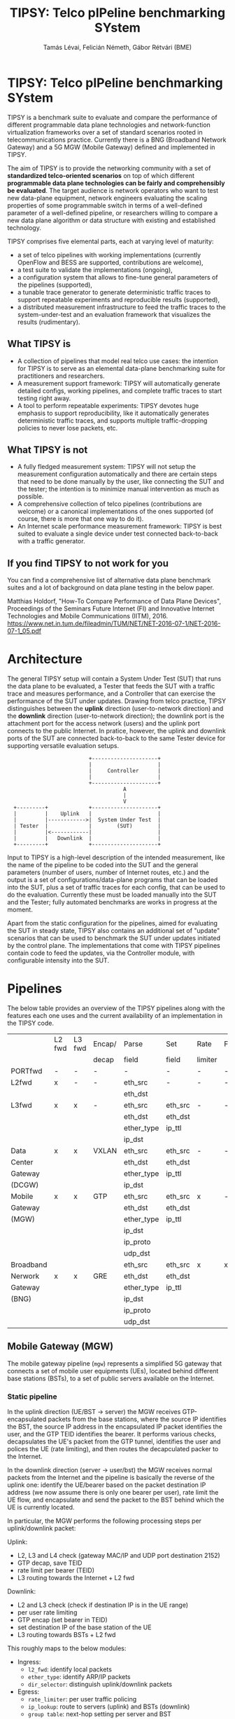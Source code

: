 #+LaTeX_HEADER:\usepackage[margin=2cm]{geometry}
#+LaTeX_HEADER:\usepackage{enumitem}
#+LaTeX_HEADER:\usepackage{tikz}
#+LATEX:\setitemize{noitemsep,topsep=0pt,parsep=0pt,partopsep=0pt}
#+OPTIONS: toc:nil author:t ^:nil

#+TITLE: TIPSY: Telco pIPeline benchmarking SYstem
#+AUTHOR: Tamás Lévai, Felicián Németh, Gábor Rétvári (BME)

* TIPSY: Telco pIPeline benchmarking SYstem

TIPSY is a benchmark suite to evaluate and compare the performance of
different programmable data plane technologies and network-function
virtualization frameworks over a set of standard scenarios rooted in
telecommunications practice. Currently there is a BNG (Broadband Network
Gateway) and a 5G MGW (Mobile Gateway) defined and implemented in TIPSY.

The aim of TIPSY is to provide the networking community with a set of
*standardized telco-oriented scenarios* on top of which different
*programmable data plane technologies can be fairly and comprehensibly be
evaluated*.  The target audience is network operators who want to test new
data-plane equipment, network engineers evaluating the scaling properties
of some programmable switch in terms of a well-defined parameter of a
well-defined pipeline, or researchers willing to compare a new data plane
algorithm or data structure with existing and established technology.

TIPSY comprises five elemental parts, each at varying level of maturity:

- a set of telco pipelines with working implementations (currently OpenFlow
  and BESS are supported, contributions are welcome),
- a test suite to validate the implementations (ongoing),
- a configuration system that allows to fine-tune general parameters of the
  pipelines (supported),
- a tunable trace generator to generate deterministic traffic traces to
  support repeatable experiments and reproducible results (supported),
- a distributed measurement infrastructure to feed the traffic traces to the
  system-under-test and an evaluation framework that visualizes the results
  (rudimentary).

** What TIPSY is

- A collection of pipelines that model real telco use cases: the intention
  for TIPSY is to serve as an elemental data-plane benchmarking suite for
  practitioners and researchers.
- A measurement support framework: TIPSY will automatically generate
  detailed configs, working pipelines, and complete traffic traces to start
  testing right away.
- A tool to perform repeatable experiments: TIPSY devotes huge emphasis to
  support reproducibility, like it automatically generates deterministic
  traffic traces, and supports multiple traffic-dropping policies to never
  lose packets, etc.

** What TIPSY is not

- A fully fledged measurement system: TIPSY will not setup the measurement
  configuration automatically and there are certain steps that need to be
  done manually by the user, like connecting the SUT and the tester; the
  intention is to minimize manual intervention as much as possible.
- A comprehensive collection of telco pipelines (contributions are welcome)
  or a canonical implementations of the ones supported (of course, there is
  more that one way to do it).
- An Internet scale performance measurement framework: TIPSY is best suited
  to evaluate a single device under test connected back-to-back with a
  traffic generator.

** If you find TIPSY to not work for you

You can find a comprehensive list of alternative data plane benchmark
suites and a lot of background on data plane testing in the below paper.

Matthias Holdorf, "How-To Compare Performance of Data Plane Devices",
Proceedings of the Seminars Future Internet (FI) and Innovative Internet
Technologies and Mobile Communications (IITM), 2016.
[[https://www.net.in.tum.de/fileadmin/TUM/NET/NET-2016-07-1/NET-2016-07-1_05.pdf]]

* Architecture

The general TIPSY setup will contain a System Under Test (SUT) that runs
the data plane to be evaluated, a Tester that feeds the SUT with a traffic
trace and measures performance, and a Controller that can exercise the
performance of the SUT under updates.  Drawing from telco practice, TIPSY
distinguishes between the *uplink* direction (user-to-network direction)
and the *downlink* direction (user-to-network direction); the downlink port
is the attachment port for the access network (users) and the uplink port
connects to the public Internet. In pratice, however, the uplink and
downlink ports of the SUT are connected back-to-back to the same Tester
device for supporting versatile evaluation setups.

:                           +---------------------+
:                           |                     |
:                           |     Controller      |
:                           |                     |
:                           +---------------------+
:                                      A
:                                      |
:                                      V
:   +---------+             +---------------------+
:   |         |    Uplink   |                     |
:   |         |------------>|  System Under Test  |
:   | Tester  |             |        (SUT)        |
:   |         |<------------|                     |
:   |         |   Downlink  |                     |
:   +---------+             +---------------------+

Input to TIPSY is a high-level description of the intended measurement,
like the name of the pipeline to be coded into the SUT and the general
parameters (number of users, number of Internet routes, etc.) and the
output is a set of configurations/data-plane programs that can be loaded
into the SUT, plus a set of traffic traces for each config, that can be
used to do the evaluation. Currently these must be loaded manually into the
SUT and the Tester; fully automated benchmarks are works in progress at the
moment.

Apart from the static configuration for the pipelines, aimed for evaluating
the SUT in steady state, TIPSY also contains an additional set of "update"
scenarios that can be used to benchmark the SUT under updates initiated by
the control plane. The implementations that come with TIPSY pipelines
contain code to feed the updates, via the Controller module, with
configurable intensity into the SUT.

* Pipelines

The below table provides an overview of the TIPSY pipelines along with the
features each one uses and the current availability of an implementation in
the TIPSY code.

#+ATTR_LaTeX: :align |c|c|c|c|c|c|c|c|c|c|
|-----------+--------+--------+--------+------------+---------+---------+----------+-----+--------|
|           | L2 fwd | L3 fwd | Encap/ | Parse      | Set     | Rate    | Firewall | NAT | Status |
|           |        |        | decap  | field      | field   | limiter |          |     |        |
|-----------+--------+--------+--------+------------+---------+---------+----------+-----+--------|
| PORTfwd   | -      | -      | -      | -          | -       | -       | -        | -   | TODO   |
|-----------+--------+--------+--------+------------+---------+---------+----------+-----+--------|
| L2fwd     | x      | -      | -      | eth_src    | -       | -       | -        | -   | TODO   |
|           |        |        |        | eth_dst    |         |         |          |     |        |
|-----------+--------+--------+--------+------------+---------+---------+----------+-----+--------|
| L3fwd     | x      | x      | -      | eth_src    | eth_src | -       | -        | -   | TODO   |
|           |        |        |        | eth_dst    | eth_dst |         |          |     |        |
|           |        |        |        | ether_type | ip_ttl  |         |          |     |        |
|           |        |        |        | ip_dst     |         |         |          |     |        |
|-----------+--------+--------+--------+------------+---------+---------+----------+-----+--------|
| Data      | x      | x      | VXLAN  | eth_src    | eth_src | -       | -        | x   | OK     |
| Center    |        |        |        | eth_dst    | eth_dst |         |          |     |        |
| Gateway   |        |        |        | ether_type | ip_ttl  |         |          |     |        |
| (DCGW)    |        |        |        | ip_dst     |         |         |          |     |        |
|-----------+--------+--------+--------+------------+---------+---------+----------+-----+--------|
| Mobile    | x      | x      | GTP    | eth_src    | eth_src | x       | -        | -   | OK     |
| Gateway   |        |        |        | eth_dst    | eth_dst |         |          |     |        |
| (MGW)     |        |        |        | ether_type | ip_ttl  |         |          |     |        |
|           |        |        |        | ip_dst     |         |         |          |     |        |
|           |        |        |        | ip_proto   |         |         |          |     |        |
|           |        |        |        | udp_dst    |         |         |          |     |        |
|-----------+--------+--------+--------+------------+---------+---------+----------+-----+--------|
| Broadband |        |        |        | eth_src    | eth_src | x       | x        | x   | TODO   |
| Nerwork   | x      | x      | GRE    | eth_dst    | eth_dst |         |          |     |        |
| Gateway   |        |        |        | ether_type | ip_ttl  |         |          |     |        |
| (BNG)     |        |        |        | ip_dst     |         |         |          |     |        |
|           |        |        |        | ip_proto   |         |         |          |     |        |
|           |        |        |        | udp_dst    |         |         |          |     |        |
|-----------+--------+--------+--------+------------+---------+---------+----------+-----+--------|

** Mobile Gateway (MGW)

The mobile gateway pipeline (=mgw=) represents a simplified 5G gateway that
connects a set of mobile user equipments (UEs), located behind different
base stations (BSTs), to a set of public servers available on the Internet.

[[./doc/fig/mgw.png]]

*** Static pipeline

In the uplink direction (UE/BST -> server) the MGW receives
GTP-encapsulated packets from the base stations, where the source IP
identifies the BST, the source IP address in the encapsulated IP packet
identifies the user, and the GTP TEID identifies the bearer.  It performs
various checks, decapsulates the UE's packet from the GTP tunnel,
identifies the user and polices the UE (rate limiting), and then routes the
decapculated packer to the Internet.

In the downlink direction (server -> user/bst) the MGW receives normal
packets from the Internet and the pipeline is basically the reverse of the
uplink one: identify the UE/bearer based on the packet destination IP
address (we now assume there is only one bearer per user), rate limit the
UE flow, and encapsulate and send the packet to the BST behind which the UE
is currently located.

In particular, the MGW performs the following processing steps per
uplink/downlink packet:

Uplink:

- L2, L3 and L4 check (gateway MAC/IP and UDP port destination 2152)
- GTP decap, save TEID
- rate limit per bearer (TEID)
- L3 routing towards the Internet + L2 fwd

Downlink:
- L2 and L3 check (check if destination IP is in the UE range)
- per user rate limiting
- GTP encap (set bearer in TEID)
- set destination IP of the base station of the UE
- L3 routing towards BSTs + L2 fwd

This roughly maps to the below modules:
- Ingress:
  - =l2_fwd=: identify local packets
  - =ether_type=: identify ARP/IP packets
  - =dir_selector=: distinguish uplink/downlink packets
- Egress:
  - =rate_limiter=: per user traffic policing
  - =ip_lookup=: route to servers (uplink) and BSTs (downlink)
  - =group table=: next-hop setting per server and BST
- Uplink: Ingress -> GTP decap -> Egress
- Downlink: Ingress -> GTP encap -> Egress

*** Dynamic scenarios

TIPSY defined the below update scenarios for the MGW pipeline.

- Arrival/departure of a user: when a new UE arrives/departs to/from a BST,
  the pipeline needs to be updated as follows: TODO
- User mobility (handover): TODO
- Addition/removal of a server: TODO

*** Parameters

*** OVS Implementation: Caveats and considerations

*** BESS Implementation: Caveats and considerations

** Broadband Nerwork Gateway (BNG)

*** Static pipeline

[[./doc/fig/bng.png]]

*** Dynamic scenarios

*** Parameters

*** OVS Implementation: Caveats and considerations

*** BESS Implementation: Caveats and considerations

* Installation and usage
